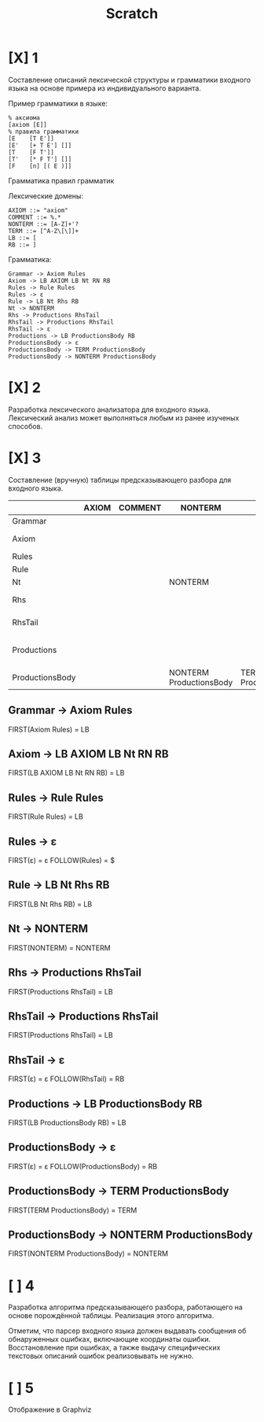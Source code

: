#+title: Scratch

* [X] 1
Составление описаний лексической структуры и грамматики входного языка на основе
примера из индивидуального варианта.

Пример грамматики в языке:

#+begin_example
% аксиома
[axiom [E]]
% правила грамматики
[E    [T E']]
[E'   [+ T E'] []]
[T    [F T']]
[T'   [* F T'] []]
[F    [n] [( E )]]
#+end_example

Грамматика правил грамматик

Лексические домены:

#+begin_example
AXIOM ::= "axiom"
COMMENT ::= %.*
NONTERM ::= [A-Z]+'?
TERM ::= [^A-Z\[\]]+
LB ::= [
RB ::= ]
#+end_example

Грамматика:

#+begin_example
Grammar -> Axiom Rules
Axiom -> LB AXIOM LB Nt RN RB
Rules -> Rule Rules
Rules -> ε
Rule -> LB Nt Rhs RB
Nt -> NONTERM
Rhs -> Productions RhsTail
RhsTail -> Productions RhsTail
RhsTail -> ε
Productions -> LB ProductionsBody RB
ProductionsBody -> ε
ProductionsBody -> TERM ProductionsBody
ProductionsBody -> NONTERM ProductionsBody
#+end_example

* [X] 2
Разработка лексического анализатора для входного языка. Лексический анализ может
выполняться любым из ранее изученых способов.

* [X] 3
Составление (вручную) таблицы предсказывающего разбора для входного языка.

|                 | AXIOM | COMMENT | NONTERM                 | TERM                 | LB                    | RB | $ |
|-----------------+-------+---------+-------------------------+----------------------+-----------------------+----+---|
| Grammar         |       |         |                         |                      | Axiom Rules           |    |   |
| Axiom           |       |         |                         |                      | LB AXIOM LB Nt RN RB  |    |   |
| Rules           |       |         |                         |                      | Rule Rules            |    | ε |
| Rule            |       |         |                         |                      | LB Nt Rhs RB          |    |   |
| Nt              |       |         | NONTERM                 |                      |                       |    |   |
| Rhs             |       |         |                         |                      | Productions RhsTail   |    |   |
| RhsTail         |       |         |                         |                      | Productions RhsTail   | ε  |   |
| Productions     |       |         |                         |                      | LB ProductionsBody RB |    |   |
| ProductionsBody |       |         | NONTERM ProductionsBody | TERM ProductionsBody |                       | ε  |   |

** Grammar -> Axiom Rules
FIRST(Axiom Rules) = LB
** Axiom -> LB AXIOM LB Nt RN RB
FIRST(LB AXIOM LB Nt RN RB) = LB
** Rules -> Rule Rules
FIRST(Rule Rules) = LB
** Rules -> ε
FIRST(ε) = ε
FOLLOW(Rules) = $
** Rule -> LB Nt Rhs RB
FIRST(LB Nt Rhs RB) = LB
** Nt -> NONTERM
FIRST(NONTERM) = NONTERM
** Rhs -> Productions RhsTail
FIRST(Productions RhsTail) = LB
** RhsTail -> Productions RhsTail
FIRST(Productions RhsTail) = LB
** RhsTail -> ε
FIRST(ε) = ε
FOLLOW(RhsTail) = RB
** Productions -> LB ProductionsBody RB
FIRST(LB ProductionsBody RB) = LB
** ProductionsBody -> ε
FIRST(ε) = ε
FOLLOW(ProductionsBody) = RB
** ProductionsBody -> TERM ProductionsBody
FIRST(TERM ProductionsBody) = TERM
** ProductionsBody -> NONTERM ProductionsBody
FIRST(NONTERM ProductionsBody) = NONTERM

* [ ] 4
Разработка алгоритма предсказывающего разбора, работающего на основе порождённой
таблицы. Реализация этого алгоритма.

Отметим, что парсер входного языка должен выдавать сообщения об обнаруженных
ошибках, включающие координаты ошибки. Восстановление при ошибках, а также
выдачу специфических текстовых описаний ошибок реализовывать не нужно.

* [ ] 5
Отображение в Graphviz
